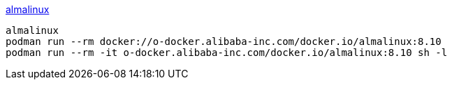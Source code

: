 link:https://almalinux.org/[almalinux]


[source,shell]
----
almalinux
podman run --rm docker://o-docker.alibaba-inc.com/docker.io/almalinux:8.10
podman run --rm -it o-docker.alibaba-inc.com/docker.io/almalinux:8.10 sh -l
----
